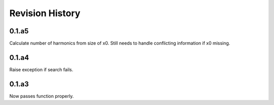 Revision History
----------------
0.1.a5
______
Calculate number of harmonics from size of x0. Still needs to handle conflicting information if x0 missing. 

0.1.a4
______
Raise exception if search fails.

0.1.a3
______
Now passes function properly.
